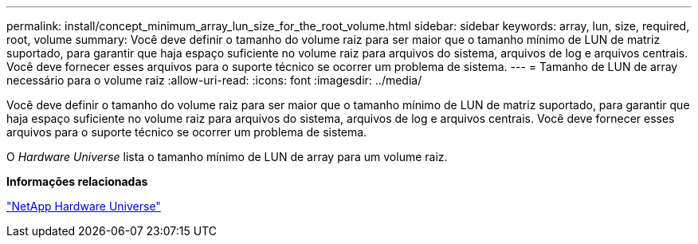 ---
permalink: install/concept_minimum_array_lun_size_for_the_root_volume.html 
sidebar: sidebar 
keywords: array, lun, size, required, root, volume 
summary: Você deve definir o tamanho do volume raiz para ser maior que o tamanho mínimo de LUN de matriz suportado, para garantir que haja espaço suficiente no volume raiz para arquivos do sistema, arquivos de log e arquivos centrais. Você deve fornecer esses arquivos para o suporte técnico se ocorrer um problema de sistema. 
---
= Tamanho de LUN de array necessário para o volume raiz
:allow-uri-read: 
:icons: font
:imagesdir: ../media/


[role="lead"]
Você deve definir o tamanho do volume raiz para ser maior que o tamanho mínimo de LUN de matriz suportado, para garantir que haja espaço suficiente no volume raiz para arquivos do sistema, arquivos de log e arquivos centrais. Você deve fornecer esses arquivos para o suporte técnico se ocorrer um problema de sistema.

O _Hardware Universe_ lista o tamanho mínimo de LUN de array para um volume raiz.

*Informações relacionadas*

https://hwu.netapp.com["NetApp Hardware Universe"]
